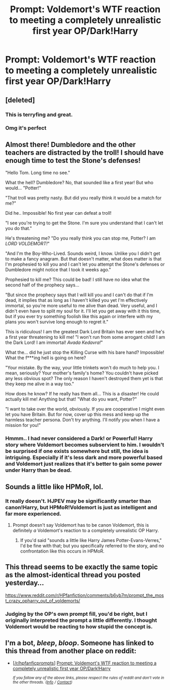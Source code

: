 #+TITLE: Prompt: Voldemort's WTF reaction to meeting a completely unrealistic first year OP/Dark!Harry

* Prompt: Voldemort's WTF reaction to meeting a completely unrealistic first year OP/Dark!Harry
:PROPERTIES:
:Author: 15_Redstones
:Score: 88
:DateUnix: 1553977629.0
:DateShort: 2019-Mar-31
:FlairText: Prompt
:END:

** [deleted]
:PROPERTIES:
:Score: 44
:DateUnix: 1553984368.0
:DateShort: 2019-Mar-31
:END:

*** This is terryfing and great.
:PROPERTIES:
:Author: DoctorGoFuckYourself
:Score: 10
:DateUnix: 1553991553.0
:DateShort: 2019-Mar-31
:END:


*** Omg it's perfect
:PROPERTIES:
:Score: 5
:DateUnix: 1554001759.0
:DateShort: 2019-Mar-31
:END:


** Almost there! Dumbledore and the other teachers are distracted by the troll! I should have enough time to test the Stone's defenses!

"Hello Tom. Long time no see."

What the hell? Dumbledore? No, that sounded like a first year! But who would... "Potter!"

"That troll was pretty nasty. But did you really think it would be a match for me?"

Did he.. Impossible! No first year can defeat a troll!

"I see you're trying to get the Stone. I'm sure you understand that I can't let you do that."

He's threatening me? "Do you really think you can stop me, Potter? I am /LORD VOLDEMORT!/"

"And I'm the Boy-Who-Lived. Sounds weird, I know. Unlike you I didn't get to make a fancy anagram. But that doesn't matter, what does matter is that I'm prophesied to kill you and I can't let you attempt the Stone's defenses or Dumbledore might notice that I took it weeks ago."

Prophesied to kill me? This could be bad! I still have no idea what the second half of the prophecy says...

"But since the prophecy says that I will kill you and I can't do that if I'm dead, it implies that as long as I haven't killed you yet I'm effectively immortal, so you're more useful to me alive than dead. Very useful, and I didn't even have to split my soul for it. I'll let you get away with it this time, but if you ever try something foolish like this again or interfere with my plans you won't survive long enough to regret it."

This is ridiculous! I am the greatest Dark Lord Britain has ever seen and he's a first year threatening to kill me! "I won't run from some arrogant child! I am the Dark Lord! I am immortal! /Avada Kedavra!/"

What the... did he just stop the Killing Curse with his bare hand? Impossible! What the f***ing hell is going on here?

"Your mistake. By the way, your little trinkets won't do much to help you. I mean, seriously? Your mother's family's home? You couldn't have picked any less obvious spot? The only reason I haven't destroyed them yet is that they keep me alive in a way too."

How does he know? If he really has them all... This is a disaster! He could actually kill me! Anything but that! "What do you want, Potter?"

"I want to take over the world, obviously. If you are cooperative I might even let you have Britain. But for now, cover up this mess and keep up the harmless teacher persona. Don't try anything. I'll notify you when I have a mission for you!"
:PROPERTIES:
:Author: 15_Redstones
:Score: 72
:DateUnix: 1553981425.0
:DateShort: 2019-Mar-31
:END:

*** Hmmm.. I had never considered a Dark! or Powerful! Harry story where Voldemort becomes subservient to him. I wouldn't be surprised if one exists somewhere but still, the idea is intriguing. Especially if it's less dark and more powerful based and Voldemort just realizes that it's better to gain some power under Harry than be dead.
:PROPERTIES:
:Author: Noexit007
:Score: 25
:DateUnix: 1553989596.0
:DateShort: 2019-Mar-31
:END:


** Sounds a little like HPMoR, lol.
:PROPERTIES:
:Author: cavelioness
:Score: 5
:DateUnix: 1554026343.0
:DateShort: 2019-Mar-31
:END:

*** It really doesn't. HJPEV may be significantly smarter than canon!Harry, but HPMoR!Voldemort is just as intelligent and far more experienced.
:PROPERTIES:
:Author: thrawnca
:Score: -5
:DateUnix: 1554029416.0
:DateShort: 2019-Mar-31
:END:

**** Prompt doesn't say Voldemort has to be canon Voldemort, this is definitely /a/ Voldemort's reaction to a completely unrealistic OP Harry.
:PROPERTIES:
:Author: cavelioness
:Score: 7
:DateUnix: 1554031018.0
:DateShort: 2019-Mar-31
:END:

***** If you'd said "sounds a little like Harry James Potter-Evans-Verres," I'd be fine with that; but you specifically referred to the story, and no confrontation like this occurs in HPMoR.
:PROPERTIES:
:Author: thrawnca
:Score: -4
:DateUnix: 1554031816.0
:DateShort: 2019-Mar-31
:END:


** This thread seems to be exactly the same topic as the almost-identical thread you posted yesterday...

[[https://www.reddit.com/r/HPfanfiction/comments/b6yb7m/prompt_the_most_crazy_opharry_out_of_voldemorts/]]
:PROPERTIES:
:Author: Taure
:Score: 6
:DateUnix: 1553983575.0
:DateShort: 2019-Mar-31
:END:

*** Judging by the OP's own prompt fill, you'd be right, but I originally interpreted the prompt a little differently. I thought Voldemort would be reacting to how stupid the concept is.
:PROPERTIES:
:Author: tmthesaurus
:Score: 8
:DateUnix: 1554003596.0
:DateShort: 2019-Mar-31
:END:


** I'm a bot, /bleep/, /bloop/. Someone has linked to this thread from another place on reddit:

- [[[/r/hpfanficprompts]]] [[https://www.reddit.com/r/HPfanficPrompts/comments/b7m4px/prompt_voldemorts_wtf_reaction_to_meeting_a/][Prompt: Voldemort's WTF reaction to meeting a completely unrealistic first year OP/Dark!Harry]]

 /^{If you follow any of the above links, please respect the rules of reddit and don't vote in the other threads.} ^{([[/r/TotesMessenger][Info]]} ^{/} ^{[[/message/compose?to=/r/TotesMessenger][Contact]])}/
:PROPERTIES:
:Author: TotesMessenger
:Score: 1
:DateUnix: 1554026485.0
:DateShort: 2019-Mar-31
:END:
